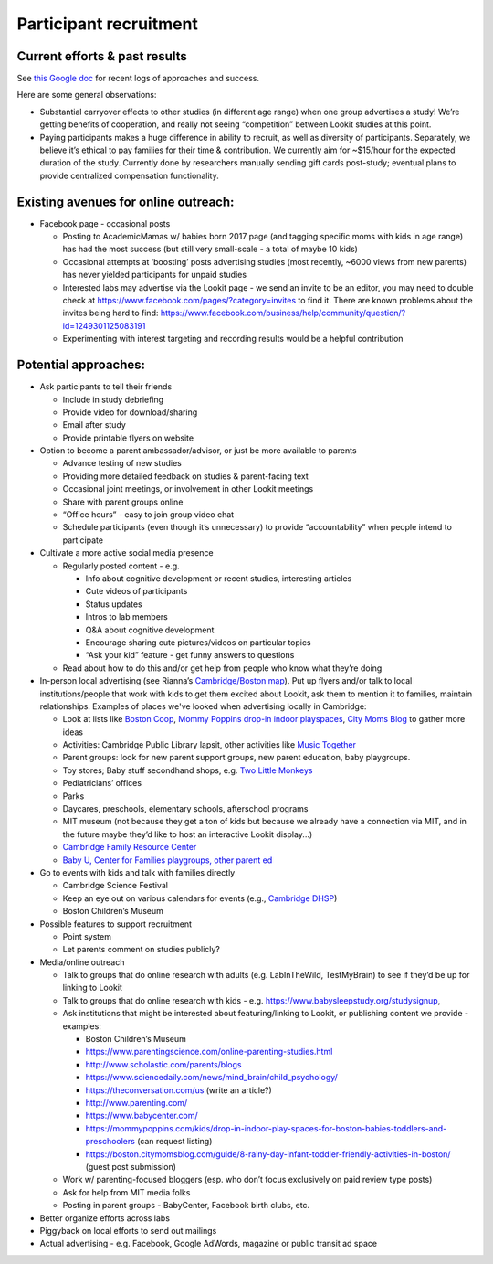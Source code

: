 Participant recruitment
~~~~~~~~~~~~~~~~~~~~~~~~~

Current efforts & past results
==============================

See `this Google doc <https://docs.google.com/document/d/1l0NcZLKQYdHJgZ71Tk849jZWTII47MKg4Swa5QeemwA/edit?usp=sharing>`_
for recent logs of approaches and success.

Here are some general observations:

-  Substantial carryover effects to other studies (in different age
   range) when one group advertises a study! We’re getting benefits of
   cooperation, and really not seeing “competition” between Lookit
   studies at this point.

-  Paying participants makes a huge difference in ability to recruit, as
   well as diversity of participants. Separately, we believe it’s
   ethical to pay families for their time & contribution. We currently
   aim for ~$15/hour for the expected duration of the study. Currently
   done by researchers manually sending gift cards post-study; eventual plans to provide
   centralized compensation functionality.

Existing avenues for online outreach:
=====================================

-  Facebook page - occasional posts

   -  Posting to AcademicMamas w/ babies born 2017 page (and tagging
      specific moms with kids in age range) has had the most success
      (but still very small-scale - a total of maybe 10 kids)
   -  Occasional attempts at ‘boosting’ posts advertising studies (most
      recently, ~6000 views from new parents) has never yielded
      participants for unpaid studies
   -  Interested labs may advertise via the Lookit page - we
      send an invite to be an editor, you may need to double check at
      https://www.facebook.com/pages/?category=invites to find it. There
      are known problems about the invites being hard to find:
      https://www.facebook.com/business/help/community/question/?id=1249301125083191
   -  Experimenting with interest targeting and recording results would
      be a helpful contribution

Potential approaches:
=====================

-  Ask participants to tell their friends

   -  Include in study debriefing
   -  Provide video for download/sharing
   -  Email after study
   -  Provide printable flyers on website

-  Option to become a parent ambassador/advisor, or just be more
   available to parents

   -  Advance testing of new studies
   -  Providing more detailed feedback on studies & parent-facing text
   -  Occasional joint meetings, or involvement in other Lookit meetings
   -  Share with parent groups online
   -  “Office hours” - easy to join group video chat
   -  Schedule participants (even though it’s unnecessary) to provide
      “accountability” when people intend to participate

-  Cultivate a more active social media presence

   -  Regularly posted content - e.g.

      -  Info about cognitive development or recent studies, interesting
         articles
      -  Cute videos of participants
      -  Status updates
      -  Intros to lab members
      -  Q&A about cognitive development
      -  Encourage sharing cute pictures/videos on particular topics
      -  “Ask your kid” feature - get funny answers to questions

   -  Read about how to do this and/or get help from people who know
      what they’re doing

-  In-person local advertising (see Rianna’s `Cambridge/Boston map <https://www.google.com/maps/d/edit?mid=1eeO41SXUID-NqTRba_xuFybEKowkuMIY>`__).
   Put up flyers and/or talk to local institutions/people that work with
   kids to get them excited about Lookit, ask them to mention it to
   families, maintain relationships. Examples of places we've looked when advertising 
   locally in Cambridge:

   -  Look at lists like `Boston Coop <http://bostoncoop.net/~nrbutler/BabyGuide.html>`__,
      `Mommy Poppins drop-in indoor playspaces <https://mommypoppins.com/kids/drop-in-indoor-play-spaces-for-boston-babies-toddlers-and-preschoolers>`__,
      `City Moms Blog <https://boston.citymomsblog.com/guide/8-rainy-day-infant-toddler-friendly-activities-in-boston/>`__ to gather
      more ideas
   -  Activities: Cambridge Public Library lapsit, other activities like `Music Together <https://www.musictogether.com/>`__
   -  Parent groups: look for new parent support groups, new parent
      education, baby playgroups.
   -  Toy stores; Baby stuff secondhand shops, e.g. `Two Little Monkeys <http://www.twolittlemonkeysconsignment.com/>`__
   -  Pediatricians’ offices
   -  Parks
   -  Daycares, preschools, elementary schools, afterschool programs
   -  MIT museum (not because they get a ton of kids but because we
      already have a connection via MIT, and in the future maybe they’d
      like to host an interactive Lookit display...)
   -  `Cambridge Family Resource Center <http://www.cpsd.us/cms/one.aspx?pageId=3474753>`__
   -  `Baby U, Center for Families playgroups, other parent ed <https://www.cambridgema.gov/DHSP/programsforfamilies>`__

-  Go to events with kids and talk with families directly

   -  Cambridge Science Festival
   -  Keep an eye out on various calendars for events (e.g., `Cambridge DHSP <https://www.cambridgema.gov/~/media/Files/DHSP/centerforfamilies/Events.pdf?la=en>`_)
   -  Boston Children’s Museum

-  Possible features to support recruitment

   -  Point system
   -  Let parents comment on studies publicly?

-  Media/online outreach

   -  Talk to groups that do online research with adults
      (e.g. LabInTheWild, TestMyBrain) to see if they’d be up for
      linking to Lookit
   -  Talk to groups that do online research with kids -
      e.g. https://www.babysleepstudy.org/studysignup,
   -  Ask institutions that might be interested about featuring/linking
      to Lookit, or publishing content we provide - examples:

      -  Boston Children’s Museum
      -  https://www.parentingscience.com/online-parenting-studies.html
      -  http://www.scholastic.com/parents/blogs
      -  https://www.sciencedaily.com/news/mind_brain/child_psychology/
      -  https://theconversation.com/us (write an article?)
      -  http://www.parenting.com/
      -  https://www.babycenter.com/
      -  https://mommypoppins.com/kids/drop-in-indoor-play-spaces-for-boston-babies-toddlers-and-preschoolers
         (can request listing)
      -  https://boston.citymomsblog.com/guide/8-rainy-day-infant-toddler-friendly-activities-in-boston/
         (guest post submission)

   -  Work w/ parenting-focused bloggers (esp. who don’t focus
      exclusively on paid review type posts)
   -  Ask for help from MIT media folks
   -  Posting in parent groups - BabyCenter, Facebook birth clubs, etc.

-  Better organize efforts across labs
-  Piggyback on local efforts to send out mailings
-  Actual advertising - e.g. Facebook, Google AdWords, magazine or
   public transit ad space
